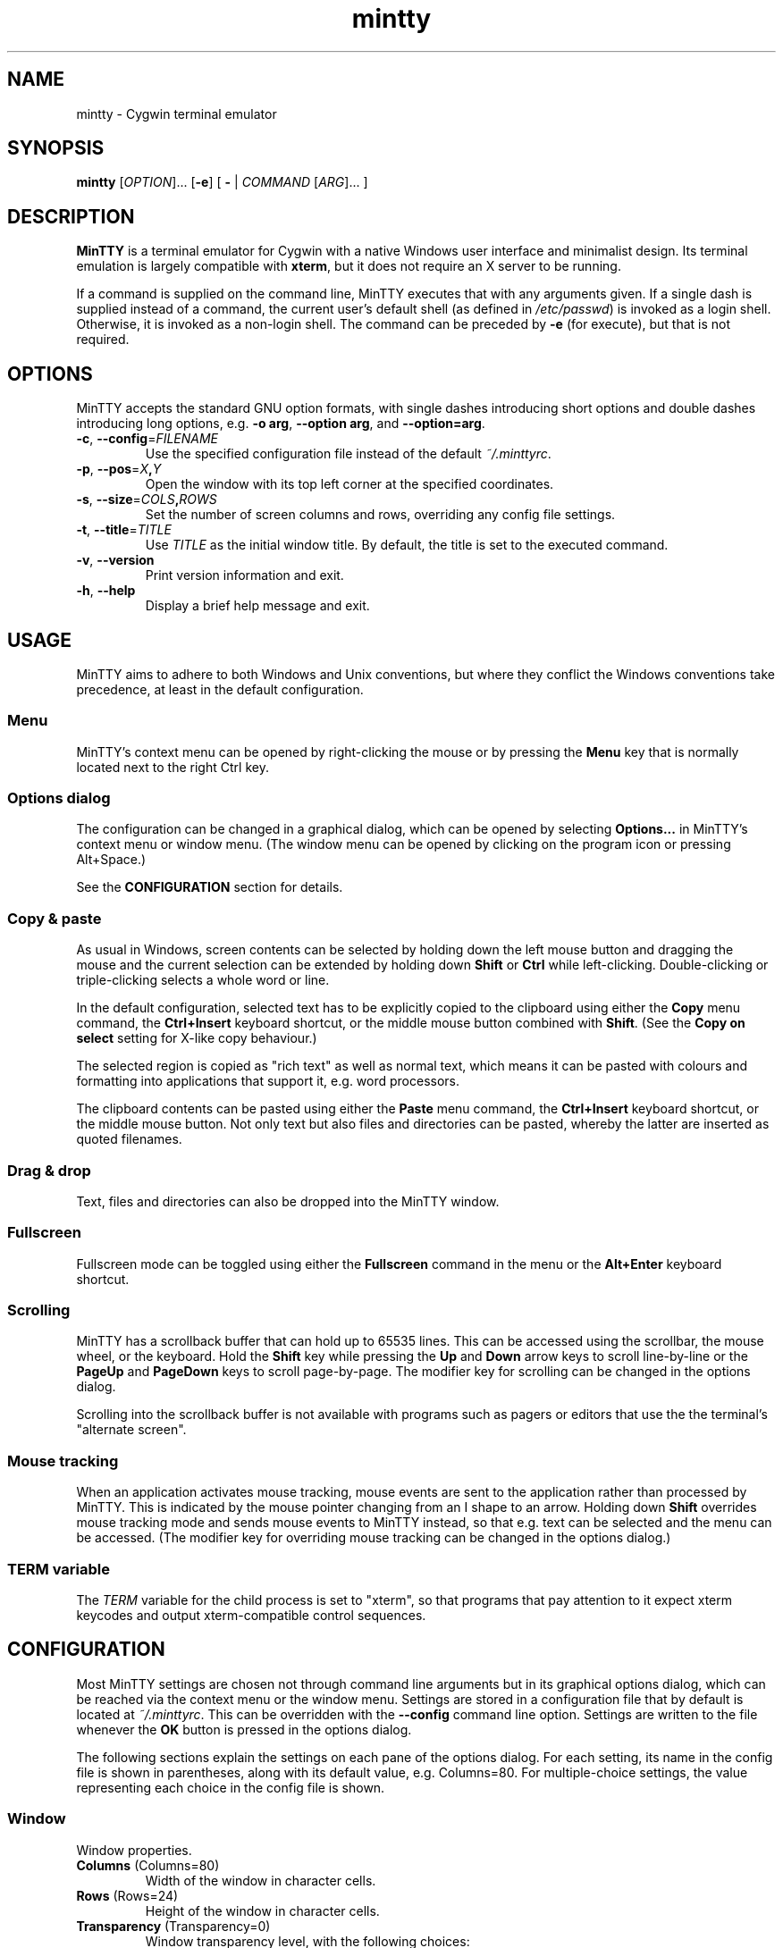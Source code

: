 .\" MinTTY man page
.\"
.\" This 'man' page is Copyright 2009 (c) Andy Koppe and Lee D. Rothstein
.\"
.\" You may distribute, use, and modify this man page under the terms
.\" of the GNU Free Documentation License (GFDL), Version 1.3,
.\" 3 November 2008 (or later) as specified.
.\" Turn off Right Justification
.ad l
.TH mintty 1 2009-03-20 0.3.8 Cygwin

.SH NAME

mintty - Cygwin terminal emulator


.SH SYNOPSIS

\fBmintty\fP [\fIOPTION\fP]... [\fB-e\fP] [ \fB-\fP | \fICOMMAND\fP
[\fIARG\fP]... ]


.SH DESCRIPTION

\fBMinTTY\fP is a terminal emulator for Cygwin with a native Windows user
interface and minimalist design.
Its terminal emulation is largely compatible with \fBxterm\fP, but it does not
require an X server to be running.

If a command is supplied on the command line, MinTTY executes that with
any arguments given.
If a single dash is supplied instead of a command,
the current user's default shell (as defined in \fI/etc/passwd\fP) is invoked
as a login shell.
Otherwise, it is invoked as a non-login shell.
The command can be preceded by \fB-e\fP (for execute), but that is not required.


.SH OPTIONS

MinTTY accepts the standard GNU option formats, with single dashes
introducing short options and double dashes introducing long options,
e.g. \fB-o arg\fP, \fB--option arg\fP, and \fB--option=arg\fP.

.TP
\fB-c\fP, \fB--config\fP=\fIFILENAME\fP
Use the specified configuration file instead of the default \fI~/.minttyrc\fP.

.TP
\fB-p\fP, \fB--pos\fP=\fIX\fB,\fIY\fR
Open the window with its top left corner at the specified coordinates.

.TP
\fB-s\fP, \fB--size\fP=\fICOLS\fB,\fIROWS\fR
Set the number of screen columns and rows, overriding any config file settings.

.TP
\fB-t\fP, \fB--title\fP=\fITITLE\fP
Use \fITITLE\fP as the initial window title.
By default, the title is set to the executed command.

.TP
\fB-v\fP, \fB--version\fP
Print version information and exit.

.TP
\fB-h\fP, \fB--help\fP
Display a brief help message and exit.


.SH USAGE

MinTTY aims to adhere to both Windows and Unix conventions, but where they
conflict the Windows conventions take precedence, at least in the default
configuration.


.SS Menu

MinTTY's context menu can be opened by right-clicking the mouse or by pressing
the \fBMenu\fP key that is normally located next to the right Ctrl key.


.SS Options dialog

The configuration can be changed in a graphical dialog, which can be opened by
selecting \fBOptions...\fP in MinTTY's context menu or window menu.
(The window menu can be opened by clicking on the program icon or
pressing Alt+Space.)

See the \fBCONFIGURATION\fP section for details.


.SS Copy & paste

As usual in Windows, screen contents can be selected by holding
down the left mouse button and dragging the mouse and the current 
selection can be extended by holding down \fBShift\fP or \fBCtrl\fP 
while left-clicking.
Double-clicking or triple-clicking selects a whole word or line.

In the default configuration, selected text has to be explicitly copied
to the clipboard using either the \fBCopy\fP menu command, the
\fBCtrl+Insert\fP keyboard shortcut, or the middle mouse button combined
with \fBShift\fP. (See the \fBCopy on select\fP setting for X-like
copy behaviour.)

The selected region is copied as "rich text" as well as normal text,
which means it can be pasted with colours and formatting into applications
that support it, e.g. word processors.

The clipboard contents can be pasted using either the \fBPaste\fP menu command,
the \fBCtrl+Insert\fP keyboard shortcut, or the middle mouse button.
Not only text but also files and directories can be pasted,
whereby the latter are inserted as quoted filenames.


.SS Drag & drop

Text, files and directories can also be dropped into the MinTTY window.


.SS Fullscreen

Fullscreen mode can be toggled using either the \fBFullscreen\fP command in
the menu or the \fBAlt+Enter\fP keyboard shortcut.


.SS Scrolling

MinTTY has a scrollback buffer that can hold up to 65535 lines.
This can be accessed using the scrollbar, the mouse wheel, or the keyboard.
Hold the \fBShift\fP key while pressing the \fBUp\fP and \fBDown\fP arrow keys
to scroll line-by-line or the \fBPageUp\fP and \fBPageDown\fP keys to scroll
page-by-page.
The modifier key for scrolling can be changed in the options dialog.

Scrolling into the scrollback buffer is not available with programs such
as pagers or editors that use the the terminal's "alternate screen".


.SS Mouse tracking

When an application activates mouse tracking, mouse events are sent to the
application rather than processed by MinTTY.
This is indicated by the mouse pointer changing from an I shape to an arrow.
Holding down \fBShift\fP overrides mouse tracking mode and sends mouse
events to MinTTY instead, so that e.g. text can be selected and the menu
can be accessed.
(The modifier key for overriding mouse tracking can be changed in the
options dialog.)


.SS TERM variable

The \fITERM\fP variable for the child process is set to "xterm", so that
programs that pay attention to it expect xterm keycodes and output
xterm-compatible control sequences.


.SH CONFIGURATION

Most MinTTY settings are chosen not through command line arguments but in its
graphical options dialog, which can be reached via the context menu or
the window menu.
Settings are stored in a configuration file that by default is located
at \fI~/.minttyrc\fP.
This can be overridden with the \fB--config\fP command line option.
Settings are written to the file whenever the \fBOK\fP button is pressed in
the options dialog.

The following sections explain the settings on each pane of the options
dialog.
For each setting, its name in the config file is shown in parentheses,
along with its default value, e.g. Columns=80.
For multiple-choice settings, the value representing each choice in the config
file is shown.


.SS Window
Window properties.

.TP
\fBColumns\fP (Columns=80)
Width of the window in character cells.

.TP
\fBRows\fP (Rows=24)
Height of the window in character cells.

.TP
\fBTransparency\fP (Transparency=0)
Window transparency level, with the following choices:

.RS
.PD 0
.IP "\- \fBOff\fP (0)"
.IP "\- \fBLow\fP (1)"
.IP "\- \fBMedium\fP (2)"
.IP "\- \fBHigh\fP (3)"
.RE

.TP
\fBDisable transparency when active\fP (OpaqueWhenFocused=0)
Make the window opaque when it is active (to avoid background distractions
when working in it).

.TP
\fBDisplay scrollbar\fP (Scrollbar=1)
Show the scrollbar for accessing the scrollback buffer on the right of the
window.

.TP
\fBEnable Alt+key shortcuts\fP (WindowShortcuts=1)
Controls shortcuts for window commands. When disabled, these combinations
send their regular keycodes to the application.

.RS
.PD 0
.IP "\- \fBAlt+Enter\fP: Fullscreen"
.IP "\- \fBAlt+F2\fP: Duplicate"
.IP "\- \fBAlt+F4\fP: Close"
.RE


.SS Looks
Settings for changing MinTTY's appearance.

.TP
\fBColours\fP
Clicking on one of the buttons here opens the colour selection dialog.
In the config file, colours are represented as comma-separated RGB triples
with decimal 8-bit values (i.e. ranging from 0 to 255).

.RS
.PD 0
.IP "\- \fBForeground\fP (ForegroundColour=191,191,191)
.IP "\- \fBBackground\fP (BackgroundColour=0,0,0)
.IP "\- \fBCursor\fP (CursorColour=191,191,191)
.RE

.TP
\fBShow bold text as bright\fP (BoldAsBright=1)
If selected, text with the ANSI bold attribute set is displayed with
increased brightness.
Otherwise, it is shown with a bold font, which tends to look better with
black-on-white text.

.TP
\fBAllow text blinking\fP (AllowBlinking=1)
ANSI text blinking can be disabled here, as it can be rather annoying.

.TP
\fBCursor\fP (CursorType=2)
The following cursor types are available:

.RS
.PD 0
.IP "\- \fBBlock\fP (0)"
.IP "\- \fBLine\fP (2)"
.IP "\- \fBUnderline\fP (1)"
.RE

.TP
\fBEnable cursor blinking\fP (CursorBlinks=1)
If enabled, the cursor blinks at the rate set in Windows' keyboard control
panel.

.SS Font
Settings controlling text display.

.TP
\fBSelect...\fP
Clicking on this button opens the font dialog, where the font and its
properties can be chosen.
In the config file, this corresponds to the following entries:

.RS
.PD 0
.IP "\- \fBFont\fP (Font=Lucida Console)"
.IP "\- \fBSize\fP (FontHeight=10)"
.IP "\- \fBStyle\fP (FontIsBold=0)"
.IP "\- \fBScript\fP (FontCharset=0)"
.RE

.TP
\fBSmoothing\fP (FontQuality=0)
Select the type of font smoothing, if any, from the following choices:

.RS
.PD 0
.IP "\- \fBSystem Default\fP (0)"
.IP "\- \fBNone\fP (2)"
.IP "\- \fBAntialiased\fP (1)"
.IP "\- \fBClearType\fP (3)"
.RE

.TP
\fBCodepage\fP (Codepage=ISO-8859-1:1998 (Latin-1, West Europe))
The codepage used for encoding input and decoding output.
Select \fBUTF-8\fP for 8-bit Unicode.

.SS Keys
Settings controlling keyboard behaviour.

.TP
\fBBackspace keycode\fP (BackspaceSendsDEL=0)
The character to be sent by the backspace key.
The default is \fB^H\fP, because that is the default across Cygwin,
but \fB^?\fP (DEL) can be used instead to free up Ctrl+H for other
purposes, e.g. as the help key in Emacs.

.RS
.PD 0
.IP "\- \fB^H\fP (0)"
.IP "\- \fB^?\fP (1)"
.RE

.TP
\fBEscape keycode\fP (EscapeSendsFS=0)
The character to be sent by the escape key.
The default is the standard escape character \fB^[\fP, but the character
\fB^\\\fP can be used instead, thereby allowing the escape key to be used as
one of the special keys in the terminal line settings (see stty(1)).
This is impractical with \fB^[\fP, as that appears as the first character in
multi-character keycodes.

.RS
.PD 0
.IP "\- \fB^[\fP (0)"
.IP "\- \fB^\\\fP (1)"
.RE

.TP
\fBAlt key on its own sends ^[\fP (AltSendsESC=0)
The Alt key pressed on its own can be set to send the escape character
\fB^[\fP.
This can be particularly useful when the escape key is set to send
\fB^\\\fP instead.

.TP
\fBModifier key for scrolling\fP (ScrollMod=1)
The modifier key that needs to be pressed together with the arrow up/down
or page up/down keys to access the scrollback buffer.

.RS
.PD 0
.IP "\- \fBShift\fP (1)"
.IP "\- \fBAlt\fP (2)"
.IP "\- \fBCtrl\fP (4)"
.RE

.SS Mouse
Settings controlling mouse support.

.TP
\fBRight click action\fP (RightClickAction=0)
Action to take when clicking the right mouse button.

.RS
.PD 0
.IP "\- \fBShow menu\fP (0): Display the context menu.
.IP "\- \fBExtend\fP (1): Extend the selected region.
.IP "\- \fBPaste\fP (2): Paste the clipboard contents.
.RE

.TP
\fBCopy on select\fP (CopyOnSelect=0)
If enabled, the region selected with the mouse is copied to the clipboard as
soon as the mouse button is released, thus emulating X Window behaviour.

.TP
\fBDefault click target\fP (ClickTargetsApp=1)
This applies to application mouse mode, i.e. when the application activates
xterm-style mouse reporting.
In that mode, mouse clicks can be sent either to the application to process,
or to the window for the usual actions: select, extend, paste, show menu.

.RS
.PD 0
.IP "\- \fBWindow\fP (0)
.IP "\- \fBApplication\fP (1)
.RE

.TP
\fBModifier key overriding default\fP (ClickTargetMod=1)
The modifier key selected here can be used to override the default click
target in application mouse mode.
With the default settings, clicks are sent to the application,
and Shift has to be pressed while clicking in order to trigger window actions
instead.

.RS
.PD 0
.IP "\- \fBShift\fP (1)"
.IP "\- \fBAlt\fP (2)"
.IP "\- \fBCtrl\fP (4)"

.RE

.SS Output
Settings for output devices other than the terminal screen.

.TP
\fBPrinter\fP (Printer=)
The ANSI standard defines control sequences for sending text to a printer,
which are used by some terminal applications such as the mail reader
\fBpine\fP.
The Windows printer to send such text to can be selected here.
By default, printing is disabled.

.TP
\fBBell action\fP (BellType=1)
The action to take when the application sends the bell character \fB^G\fP.

.RS
.PD 0
.IP "\- \fBNone\fP (0)"
.IP "\- \fBSystem sound\fP (1)"
.IP "\- \fBFlash window\fP (2)"
.RE


.SH KEYCODES

For alphanumeric and symbol keys MinTTY uses the Windows keyboard layout 
to translate key presses into characters, which means that the keyboard layout
can be switched using the standard Windows mechanisms for that purpose.
\fBAltGr\fP combinations, dead keys, and input method editors (IMEs) are all
supported.

The Windows keyboard layout yields Unicode codepoints, which are encoded
using the \fBCodepage\fP selected in MinTTY's configuration before sending them
to the application.
(The UTF-8 codepage can be selected for full Unicode input support.)

Should the available keyboard layouts lack required features,
Microsoft's \fBKeyboard Layout Creator\fP (MSKLC), available from
\fIhttp://www.microsoft.com/Globaldev/tools/msklc.mspx\fP,
can be used to create custom keyboard layouts.

For other keys, MinTTY sends xterm keycodes as described at
\fIhttp://invisible-island.net/xterm/ctlseqs/ctlseqs.html\fP, with a few
minor changes and additions.

Caret notation is used to show control characters.
See \fIhttp://en.wikipedia.org/wiki/Caret_notation\fP for an explanation.


.SS Letter keys

If the Windows keyboard layout does not have a keycode for a letter key press
and the \fBCtrl\fP key is down, MinTTY sends a control character.
The character sent corresponds to the key's "virtual keycode".
For keyboards with Latin scripts the virtual keycodes reflect the keys' labels,
whereas for others, the virtual keys are usually laid out the same as on the US
keyboard.

.RS
.TS
tab(#) nospaces;
LI    LB    LB
LB    LfC   LfC.
Key  #Ctrl #Ctrl+Shift/Alt
A    #^A   #^[^A
B    #^B   #^[^B
\fP...
Z    #^Z   #^[^Z
.TE
.RE

.SS Number and symbol keys

In the same way as for letter keys, the Windows keyboard layout is consulted
first for number and symbol keys. If that comes back empty, and \fBCtrl\fP is
down, the keycodes below are sent.

Unlike xterm, MinTTY ignores VT100 "application keypad mode".
Instead, it relies on the state of \fBNumLock\fP to decide how to handle number
pad keys.
As usual on Windows, when \fBNumLock\fP is off, the number pad keys are treated
as arrow and editing keys, and when it is on, they are treated as number and
symbol keys.
Application keypad codes can still be sent though, by holding down \fBCtrl\fP 
while \fBNumLock\fP is on.

Furthermore, the number keys as well as the comma,
period, plus and minus keys on the main part of the keyboard also send
application keypad codes when pressed simultaneously with \fBCtrl\fP.
This makes those keycodes more accessible to laptop users and more useful
as application shortcuts.

Finally, the keycodes can be modified by holding \fBShift\fP or \fBAlt\fP as
well as \fBCtrl\fP.

.RS
.TS
tab(#) nospaces;
LI  LB   LB
LB  LfC  LfC.
Key#Ctrl#Ctrl+Shift/Alt
*  #^[Oj#^[[j
+  #^[Ok#^[[k
,  #^[Ol#^[[l
-  #^[Om#^[[m
\. #^[On#^[[n
/  #^[Oo#^[[o
0  #^[Op#^[[p
1  #^[Oq#^[[q
\fP...
9  #^[Oy#^[[y
.TE
.RE

Some of the symbol keys send control characters when pressed together with
\fBCtrl\fP.
These are the characters between \fB^Z\fP (ASCII 26) and space (32).
Their positions on the keyboard are hard-coded based on the US keyboard layout.

.RS
.TS
tab(#) nospaces;
LI    LB    LB
LB    LfC   LfC.
Key  #Ctrl #Ctrl+Shift/Alt
[{   #^[   #^[^[
]}   #^]   #^[^]
\(rs|#^\(rs#^[^\(rs
'"   #^^   #^[^^
/?   #^_   #^[^_
.TE
.RE


.SS Control keys

The keys here send the usual control characters, but there are a few
MinTTY-specific additions that make combinations with modifier keys
available as separate keycodes.

.RS
.TS
tab(#) nospaces;
LI        s     LB    LB    LB    LB    LB
LB        LfC   LfC   LfC   LfC   LfC   LfC.
Key            #Shift#Crtl #C+S   #Alt  #A+S
Space    #\fIsp#\fIsp#^@   #^[^@
Enter    #^M   #^J   #^^   #^[^^  #^[^M #^[J
Back (^H)#^H   #^H   #^?   #^[^?  #^[^H #^[\fIsp
Back (^?)#^?   #^?   #^_   #^[^_  #^[^? #^[\fIsp
Tab      #^I   #^[[Z #^[Oz #^[OZ
Esc (^[) #^[   #^]
Esc (^\(rs)#^\(rs#^]
Pause    #^]   #^[^]
Break    #^\(rs#^[^\(rs
.TE
.RE

The \fBBack\fP and \fBEsc\fP keycodes can be configured in the options dialog,
which is why different keycodes depending on those settings are shown.
On most keyboards \fBPause\fP and \fBBreak\fP share a key, whereby \fBCtrl\fP
has to be pressed to get the \fBBreak\fP function.


.SS Modifier Keys

The remaining keys all use a common encoding for modifier keys.
When one or more of the following modifier keys are pressed,
they are encoded by adding the associated value to 1.

.RS
.PD 0
.IP "\- \fBShift\fP: 1
.IP "\- \fBAlt  \fP: 2
.IP "\- \fBCtrl \fP: 4
.RE

For example, \fBShift+Ctrl\fP would be encoded as the character \fB6\fP
(i.e. 1+1+4).
The modifier code is shown as \fIm\fP in the following sections.


.SS Cursor keys

Cursor keycodes without modifier keys depend on the terminal's 
"application cursor mode", which is used by fullscreen applications such as
editors and pagers.
When one or more modifier keys are pressed, the application cursor mode is
ignored, but the modifier code is inserted into the keycode as shown.
The \fBHome\fP and \fBEnd\fP keys are considered cursor keys.

.RS
.TS
tab(#) nospaces;
LI    s     LB    LB
LB    LfC   LfC   LfC.
Key        #app  #modified
Up   #^[[A #^[OA #^[[1;\fIm\fPA
Down #^[[B #^[OB #^[[1;\fIm\fPB
Left #^[[D #^[OD #^[[1;\fIm\fPD
Right#^[[C #^[OC #^[[1;\fIm\fPC
Home #^[[H #^[OH #^[[1;\fIm\fPH
End  #^[[F #^[OF #^[[1;\fIm\fPF
.TE
.RE


.SS Editing keys

There is no special application mode for the editing keys in the block of six
that is usually situated above the cursor keys, but modifiers can be applied.

.RS
.TS
tab(#) nospaces;
LI     s     LB
LB     LfC   LfC.
Key         #modified
Insert#^[[2~#^[[2;\fIm\fP~
Delete#^[[3~#^[[3;\fIm\fP~
PgUp  #^[[5~#^[[5;\fIm\fP~
PgDn  #^[[6~#^[[6;\fIm\fP~
.TE
.RE


.SS Function keys

\fBF1\fP through \fBF4\fP send numpad-style keycodes, because they
emulate the four PF keys above the number pad on the VT100 terminal.
The remaining function keys send codes that were introduced with
the VT220 terminal.

.RS
.TS
tab(#) nospaces;
LI  s      LB
LB  LfC    LfC.
Key       #modified
F1 #^[OP  #^[[1;\fIm\fPP
F2 #^[OQ  #^[[1;\fIm\fPQ
F3 #^[OR  #^[[1;\fIm\fPR
F4 #^[OS  #^[[1;\fIm\fPS
F5 #^[[15~#^[[15;\fIm\fP~
F6 #^[[17~#^[[17;\fIm\fP~
F7 #^[[18~#^[[18;\fIm\fP~
F8 #^[[19~#^[[19;\fIm\fP~
F9 #^[[20~#^[[20;\fIm\fP~
F10#^[[21~#^[[21;\fIm\fP~
F11#^[[23~#^[[23;\fIm\fP~
F12#^[[24~#^[[24;\fIm\fP~
.TE
.RE


.SS Mousewheel

In xterm mouse reporting modes, the mousewheel is treated is a pair of mouse
buttons.
However, the mousewheel can also be used for scrolling in applications such as
\fIless\fP that do not support xterm mouse reporting but that do use the
alternatescreen.
Under those circumstances, mousewheel events are
encoded as arrow up/down or page/up down keys, combined with the
\fBModifier key for scrolling\fP as selected on the \fBKeys\fP page of
the options dialog.

.RS
.TS
tab(#);
LB LfC.
line up#^[[1;\fIm\fPA
line down#^[[1;\fIm\fPB
page up#^[[5;\fIm\fP~
page down#^[[6;\fIm\fP~
.TE
.RE

The number of line up/down events sent per mousewheel notch depends on
the relevant Windows setting on the \fBWheel\fP tab of the \fBMouse\fP
control panel.
Page up/down codes can be sent by holding down \fBShift\fP while scrolling.
The Windows wheel setting can also be set to always scroll by a whole screen
at a time.


.SH TIPS

A few tips on MinTTY use.


.SS Shortcuts

The mintty Cygwin package installs a shortcut in the Windows start menu
under \fIAll Programs/Cygwin\fP.
It starts mintty with a '-' as its only argument, which tells it to invoke
the user's default shell as a login shell.

Shortcuts are also a convenient way to start MinTTY with additional options
and different commands.
For example, shortcuts for access to remote machines can be created by
invoking \fIssh\fP. 
The command simply needs to be appended to the target field of the shortcut
(in the shortcut's properties):

.RS
Target:  \fCC:\\Cygwin\\bin\\mintty.exe \f(CBssh server\fR
.RE

The working directory for the session can be set in the "Start In:" field.
(But note that the bash login profile cd's to the user's home directory.)
Another convenient feature of shortcuts is the ability to assign global
shortcut keys.

Cygwin provides the \fBmkshortcut\fP utility for creating shortcuts from the
command line.
See its manual page for details.


.SS Starting mintty from a batch file

In order to start MinTTY from a batch file it needs to be invoked through the
\fIstart\fP command.
This avoids the batch file's console window staying open while MinTTY is
running.
For example:

.RS
\fCstart mintty -\fP
.RE


.SS Environment variables

Unfortunately Windows shortcuts do not allow the setting of environment
variables. Variables can be set globally though via a button on the
\fBAdvanced\fP tab of the \fBSystem Properties\fP.
Those can be reached by right-clicking on \fBComputer\fP, selecting
\fBProperties\fP, then \fBAdvanced System Settings\fP.

Alternatively, global variables can be set using the \fIsetx\fP command
line utility.
This comes pre-installed with some versions of Windows but is also available 
as part of the freely downloadable \fBWindows 2003 Resource Kit Tools\fP.

Another way to set variables for the program to be run in \fBMinTTY\fP is by
invoking it using the shell's \fB-c\fP option, which allows a shell command 
to be passed as a string argument, e.g.:

.RS
\fCmintty sh -c "DISPLAY=:0 ssh -X server"\fP
.RE


.SS The CYGWIN variable

The \fBCYGWIN\fP environment variable is used to control a number of settings
for the Cygwin runtime system.
Many of them apply to the Cygwin console only, but others can be useful
with any Cygwin process.
See \fIhttp://www.cygwin.com/cygwin-ug-net/using-cygwinenv.html\fP for details.


.SS Changing the ANSI colours

A number of settings can be controlled through terminal control sequences,
including the colour values for the 16 ANSI colours.
Here is the xterm sequence for this, whereby \fInum\fP stands for the ANSI
number and \fIrrggbb\fP stands for a hexadecimal RGB colour value.

.RS
\fC^[]4;\fInum\fP;#\fIrrggbb\fP^G\fR
.RE

The \fB-e\fP option to the \fBecho\fP command is useful for emitting
control sequences.
For example, to turn yellow (colour 3) up to its full brightness:

.RS
\fCecho -e "\\e]4;3;#FFFF00\\a"\fP
.RE

Sequences such as this can be included in scripts or on the \fBmintty\fP
command line with the help of \fBsh -c\fP.


.SS Terminal line settings

Terminal line settings can be viewed or changed with the \fBstty\fP utility,
which is installed as part of Cygwin's core utilities package.
Among other things, it can set the control characters used for generating
signals or editing an input line.

See the \fBstty\fP man page for all the details, but here are a few examples.
The commands can be included in shell startup files to make them permanent.

To change the key for deleting a whole word from \fBCtrl+W\fP to
\fBCtrl+Backspace\fP (assuming the \fBBackspace\fP keycode is set to \fB^H\fP):

.RS
.nf
\fCstty werase '^?'\fP
.fi
.RE

To use \fBCtrl+Enter\fP instead of \fBCtrl+D\fP for end of file:

.RS
.nf
\fCstty eof '^^'\fP
.fi
.RE

To use \fBPause\fP and \fBBreak\fP instead of \fBCtrl+Z\fP and \fBCtrl+C\fP for
suspending or interrupting a process, and to also disable the
stackdump-producing SIGQUIT:

.RS
.nf
\fCstty susp '^]' swtch '^]' intr '^\' quit '^-'\fP
.fi
.RE

With these settings, the \fBEsc\fP key can also be used to interrupt
processes by setting its keycode to \fB^\\\fP.
The standard escape character \fB^[\fP cannot be used for that purpose
because it appears as the first character in many other keycodes.


.SS Readline configuration

Keyboard input for the \fBbash\fP shell and other program that use the
\fBreadline\fP library can be configured with the so-called
\fIinputrc\fP file.
Unless overridden by setting the \fIINPUTRC\fP variable, this is located
at \fI~/.inputrc\fP.

It consists of bindings of keycodes to readline commands, whereby
comments start with a hash character.
The file format is explained fully in the bash manual.

Anyone used to Windows key combinations for editing text might find the
following bindings useful:

.RS
.nf
\fC
# Ctrl+Left/Right to move by whole words
"\\e[1;5D": backward-word
"\\e[1;5C": forward-word

# Ctrl+Backspace/Delete to delete whole words
"\\d": backward-kill-word
"\\e[3;5~": kill-word

# Ctrl+Shift+Backspace/Delete to delete to start/end of the line
"\\e\\d": backward-kill-line
"\\e[3;6~": kill-line

# Alt-Backspace for undo
"\\e\\b": undo
\fP
.fi
.RE

Finally, a couple of bindings for convenient searching of the command history.
Just enter the first few characters of a previous command and press
\fBCtrl-Up\fP to look it up.

.RS
.nf
\fC
# Ctrl-Up/Down for searching command history
"\\e[1;5A": history-search-backward
"\\e[1;5B": history-search-forward
\fP
.fi
.RE


.SS Mousewheel scrolling for less

No, this is not some sort of special offer, but a tip on how to enable
mousewheel scrolling in the pager program \fBless\fP.

Key bindings for \fBless\fP can be specified in the text file \fI~/.lesskey\fP.
Before the bindings can be used, they have be translated into
the binary file \fI~/.less\fP using the \fBlesskey\fP tool (which probably
saves about 0.0042 seconds when starting \fBless\fP).
See \fBlesskey\fP(1) for details.

Here are the lesskey lines needed for mousewheel support, assuming the
scroll modifier key is set to the default \fIShift\fP. 
For \fBAlt\fP or \fBCtrl\fP, replace the \fB2\fPs in the keycodes with
\fB3\fPs or \fB5\fPs.

.RS
.nf
\fC
\\e[1;2A back-line
\\e[1;2B forw-line
\\e[5;2~ back-screen
\\e[6;2~ forw-screen
\fP
.fi
.RE

.SH LIMITATIONS

.SS Console Issue

MinTTY is not a complete replacement for the \fBCygwin\fP console,
which is based on the Windows command prompt (\fIcmd.exe\fP).
Like xterm and rxvt, MinTTY communicates with the child process through a
pseudo terminal device, which Cygwin emulates using Windows pipes.
This means that native Windows command line programs started in MinTTY see
a pipe rather than a console device.
As a consequence, interactive input often does not work correctly, and
direct calls to Win32 console functions will fail.
Programs that only output text are usually fine though.


.SS Termcap/terminfo

MinTTY does not have its own \fItermcap\fP or \fIterminfo\fP entries;
instead, it simply pretends to be an xterm.


.SS Missing xterm features

MinTTY is nowhere near as configurable as xterm, and its keycodes
are fixed according to xterm's PC-style keyboard behaviour (albeit
with a number of MinTTY-specific extensions).
Neither Tektronix 4014 emulation nor mouse highlighting mode are supported.


.SH SEE ALSO

\fIstty(1)\fP, \fIterminfo\fP(5), \fIbash\fP(1), \fIssh\fP(1),
\fIecho\fP(1), \fIlesskey\fP(1), \fImkshortcut\fP(1)

\fIhttp://invisible-island.net/xterm/ctlseqs/ctlseqs.html\fP

\fIhttp://vt100.net/\fP


.SH ACKNOWLEDGEMENTS

MinTTY is based on PuTTY version 0.60 by Simon Tatham and contributors,
so big thanks to everyone involved.
Thanks also to KDE's Oxygen team for the program icon.


.SH COPYRIGHT

Copyright (C) 2008-09 Andy Koppe.

MinTTY is released under the terms of the the \fIGNU General Public License\fP
version 3 or later.
See \fIhttp://gnu.org/licenses/gpl/html\fP for the license text. 
There is NO WARRANTY, to the extent permitted by law.


.SH CONTACT

Please report bugs or suggest enhancements via the MinTTY issue tracker at
\fIhttp://mintty.googlecode.com/issues\fP. 
Questions can be directed to the MinTTY discussion group at
\fIhttp://groups.google.com/group/mintty-discuss\fP or
the Cygwin mailing list at \fIcygwin@cygwin.com\fP.


.SH AUTHOR

This manual page was written by Andy Koppe with much appreciated help
from Lee D. Rothstein.
